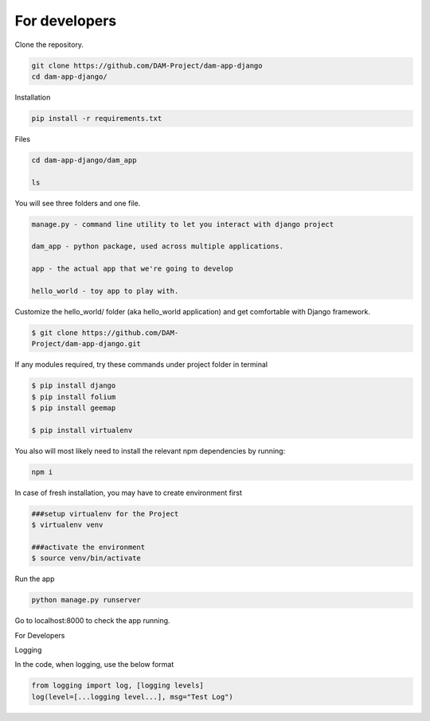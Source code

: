 For developers
==============

Clone the repository.

.. code-block:: console

    git clone https://github.com/DAM-Project/dam-app-django
    cd dam-app-django/

Installation

.. code-block:: console

    pip install -r requirements.txt

Files

.. code-block:: console

    cd dam-app-django/dam_app

    ls

You will see three folders and one file.

.. code-block:: console

    manage.py - command line utility to let you interact with django project

    dam_app - python package, used across multiple applications.

    app - the actual app that we're going to develop

    hello_world - toy app to play with.

Customize the hello_world/ folder (aka hello_world application) and get comfortable with Django framework.

.. code-block:: console

   $ git clone https://github.com/DAM-
   Project/dam-app-django.git 

If any modules required, try these commands under project folder in terminal

.. code-block:: console

    $ pip install django
    $ pip install folium
    $ pip install geemap

    $ pip install virtualenv

You also will most likely need to install the relevant npm dependencies by running:

.. code-block:: console

    npm i

In case of fresh installation, you may have to create environment first

.. code-block:: console

    ###setup virtualenv for the Project
    $ virtualenv venv

    ###activate the environment
    $ source venv/bin/activate

Run the app

.. code-block:: console

    python manage.py runserver

Go to localhost:8000 to check the app running.


For Developers 


Logging


In the code, when logging, use the below format


.. code-block:: console

    from logging import log, [logging levels]
    log(level=[...logging level...], msg="Test Log")

.. References
.. ----------

.. .. _installation:

.. Installation
.. ------------

.. To use DAM App, :

.. .. code-block:: console

..    (.venv) $ pip install lumache

.. Creating recipes
.. ----------------

.. To retrieve a list of random ingredients,
.. you can use the ``lumache.get_random_ingredients()`` function:

.. .. autofunction:: lumache.get_random_ingredients

.. The ``kind`` parameter should be either ``"meat"``, ``"fish"``,
.. or ``"veggies"``. Otherwise, :py:func:`lumache.get_random_ingredients`
.. will raise an exception.

.. .. autoexception:: lumache.InvalidKindError

.. For example:

.. >>> import lumache
.. >>> lumache.get_random_ingredients()
.. ['shells', 'gorgonzola', 'parsley']

